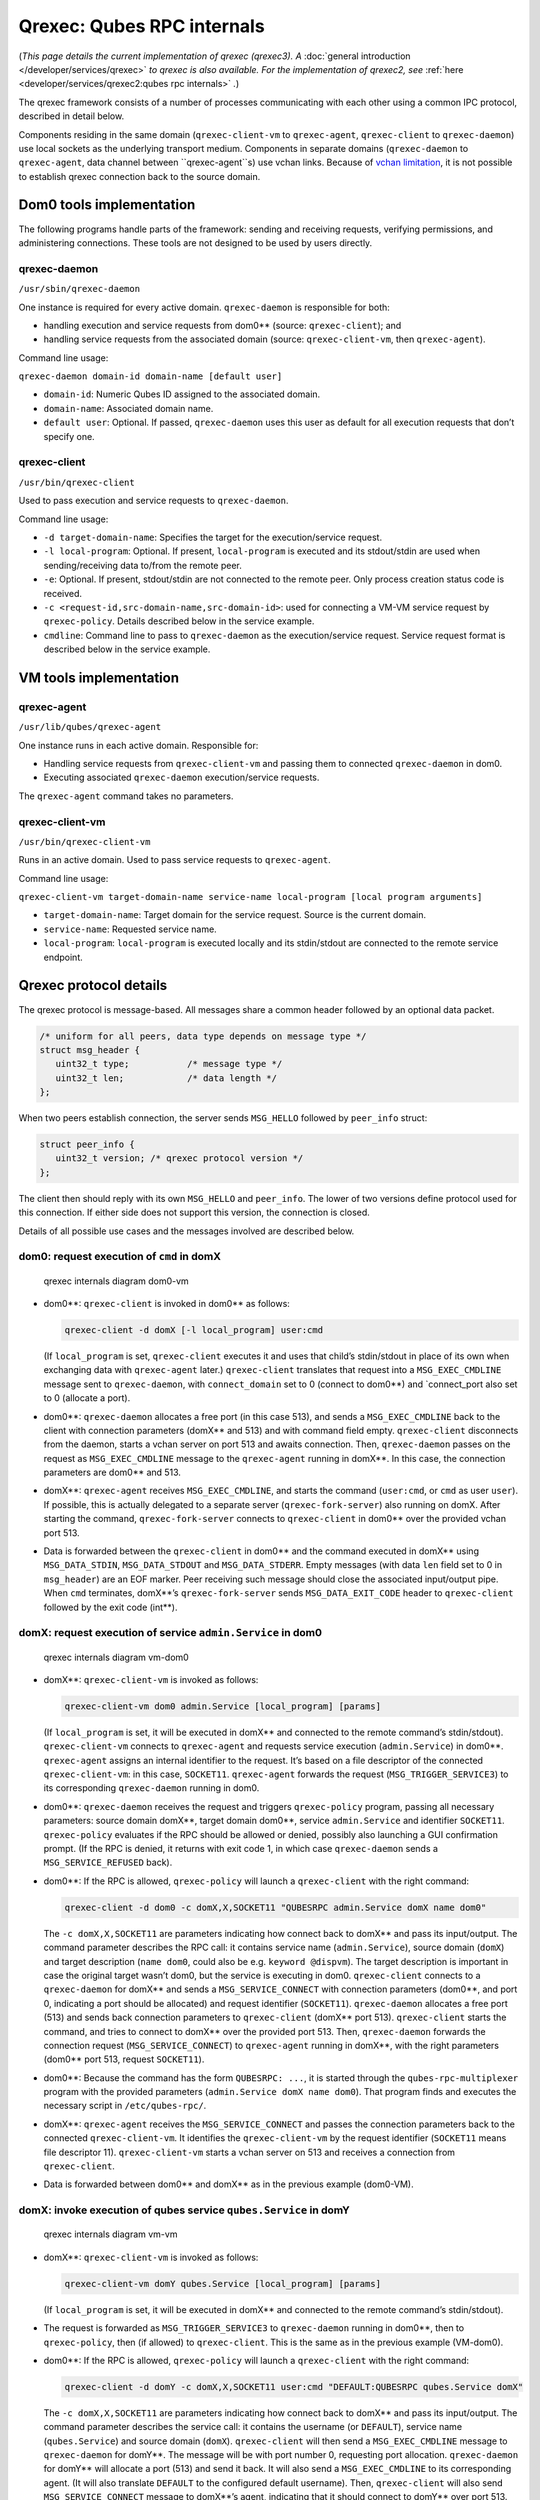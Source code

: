 ===========================
Qrexec: Qubes RPC internals
===========================


(*This page details the current implementation of qrexec (qrexec3). A*
:doc:`general introduction </developer/services/qrexec>` *to qrexec is also available. For the implementation of qrexec2, see*
:ref:`here <developer/services/qrexec2:qubes rpc internals>` *.*)

The qrexec framework consists of a number of processes communicating
with each other using a common IPC protocol, described in detail below.

Components residing in the same domain (``qrexec-client-vm`` to
``qrexec-agent``, ``qrexec-client`` to ``qrexec-daemon``) use local
sockets as the underlying transport medium. Components in separate
domains (``qrexec-daemon`` to ``qrexec-agent``, data channel between
``qrexec-agent``s) use vchan links. Because of `vchan limitation <https://github.com/qubesos/qubes-issues/issues/951>`__, it
is not possible to establish qrexec connection back to the source
domain.

Dom0 tools implementation
-------------------------


The following programs handle parts of the framework: sending and
receiving requests, verifying permissions, and administering
connections. These tools are not designed to be used by users directly.

qrexec-daemon
^^^^^^^^^^^^^


``/usr/sbin/qrexec-daemon``

One instance is required for every active domain. ``qrexec-daemon`` is
responsible for both:

- handling execution and service requests from dom0** (source:
  ``qrexec-client``); and

- handling service requests from the associated domain (source:
  ``qrexec-client-vm``, then ``qrexec-agent``).



Command line usage:

``qrexec-daemon domain-id domain-name [default user]``

- ``domain-id``: Numeric Qubes ID assigned to the associated domain.

- ``domain-name``: Associated domain name.

- ``default user``: Optional. If passed, ``qrexec-daemon`` uses this
  user as default for all execution requests that don’t specify one.



qrexec-client
^^^^^^^^^^^^^


``/usr/bin/qrexec-client``

Used to pass execution and service requests to ``qrexec-daemon``.

Command line usage:

- ``-d target-domain-name``: Specifies the target for the
  execution/service request.

- ``-l local-program``: Optional. If present, ``local-program`` is
  executed and its stdout/stdin are used when sending/receiving data
  to/from the remote peer.

- ``-e``: Optional. If present, stdout/stdin are not connected to the
  remote peer. Only process creation status code is received.

- ``-c <request-id,src-domain-name,src-domain-id>``: used for
  connecting a VM-VM service request by ``qrexec-policy``. Details
  described below in the service example.

- ``cmdline``: Command line to pass to ``qrexec-daemon`` as the
  execution/service request. Service request format is described below
  in the service example.



VM tools implementation
-----------------------


qrexec-agent
^^^^^^^^^^^^


``/usr/lib/qubes/qrexec-agent``

One instance runs in each active domain. Responsible for:

- Handling service requests from ``qrexec-client-vm`` and passing them
  to connected ``qrexec-daemon`` in dom0.

- Executing associated ``qrexec-daemon`` execution/service requests.



The ``qrexec-agent`` command takes no parameters.

qrexec-client-vm
^^^^^^^^^^^^^^^^


``/usr/bin/qrexec-client-vm``

Runs in an active domain. Used to pass service requests to
``qrexec-agent``.

Command line usage:

``qrexec-client-vm target-domain-name service-name local-program [local program arguments]``

- ``target-domain-name``: Target domain for the service request. Source
  is the current domain.

- ``service-name``: Requested service name.

- ``local-program``: ``local-program`` is executed locally and its
  stdin/stdout are connected to the remote service endpoint.



Qrexec protocol details
-----------------------


The qrexec protocol is message-based. All messages share a common header
followed by an optional data packet.

.. code:: c

      /* uniform for all peers, data type depends on message type */
      struct msg_header {
         uint32_t type;           /* message type */
         uint32_t len;            /* data length */
      };


When two peers establish connection, the server sends ``MSG_HELLO``
followed by ``peer_info`` struct:

.. code:: c

      struct peer_info {
         uint32_t version; /* qrexec protocol version */
      };


The client then should reply with its own ``MSG_HELLO`` and
``peer_info``. The lower of two versions define protocol used for this
connection. If either side does not support this version, the connection
is closed.

Details of all possible use cases and the messages involved are
described below.

dom0: request execution of ``cmd`` in domX
^^^^^^^^^^^^^^^^^^^^^^^^^^^^^^^^^^^^^^^^^^


.. figure:: /attachment/doc/qrexec-dom0-vm.png
   :alt: qrexec internals diagram dom0-vm

   qrexec internals diagram dom0-vm

- dom0**: ``qrexec-client`` is invoked in dom0** as follows:

  .. code:: bash

        qrexec-client -d domX [-l local_program] user:cmd


  (If ``local_program`` is set, ``qrexec-client`` executes it and uses
  that child’s stdin/stdout in place of its own when exchanging data
  with ``qrexec-agent`` later.)
  ``qrexec-client`` translates that request into a ``MSG_EXEC_CMDLINE``
  message sent to ``qrexec-daemon``, with ``connect_domain`` set to 0
  (connect to dom0**) and `connect_port also set to 0 (allocate a
  port).

- dom0**: ``qrexec-daemon`` allocates a free port (in this case 513),
  and sends a ``MSG_EXEC_CMDLINE`` back to the client with connection
  parameters (domX** and 513) and with command field empty.
  ``qrexec-client`` disconnects from the daemon, starts a vchan server
  on port 513 and awaits connection.
  Then, ``qrexec-daemon`` passes on the request as ``MSG_EXEC_CMDLINE``
  message to the ``qrexec-agent`` running in domX**. In this case,
  the connection parameters are dom0** and 513.

- domX**: ``qrexec-agent`` receives ``MSG_EXEC_CMDLINE``, and starts
  the command (``user:cmd``, or ``cmd`` as user ``user``). If possible,
  this is actually delegated to a separate server
  (``qrexec-fork-server``) also running on domX.
  After starting the command, ``qrexec-fork-server`` connects to
  ``qrexec-client`` in dom0** over the provided vchan port 513.

- Data is forwarded between the ``qrexec-client`` in dom0** and the
  command executed in domX** using ``MSG_DATA_STDIN``,
  ``MSG_DATA_STDOUT`` and ``MSG_DATA_STDERR``.
  Empty messages (with data ``len`` field set to 0 in ``msg_header``)
  are an EOF marker. Peer receiving such message should close the
  associated input/output pipe.
  When ``cmd`` terminates, domX**’s ``qrexec-fork-server`` sends
  ``MSG_DATA_EXIT_CODE`` header to ``qrexec-client`` followed by the
  exit code (int**).



domX: request execution of service ``admin.Service`` in dom0
^^^^^^^^^^^^^^^^^^^^^^^^^^^^^^^^^^^^^^^^^^^^^^^^^^^^^^^^^^^^


.. figure:: /attachment/doc/qrexec-vm-dom0.png
   :alt: qrexec internals diagram vm-dom0

   qrexec internals diagram vm-dom0

- domX**: ``qrexec-client-vm`` is invoked as follows:

  .. code:: bash

        qrexec-client-vm dom0 admin.Service [local_program] [params]


  (If ``local_program`` is set, it will be executed in domX** and
  connected to the remote command’s stdin/stdout).
  ``qrexec-client-vm`` connects to ``qrexec-agent`` and requests
  service execution (``admin.Service``) in dom0**.
  ``qrexec-agent`` assigns an internal identifier to the request. It’s
  based on a file descriptor of the connected ``qrexec-client-vm``: in
  this case, ``SOCKET11``.
  ``qrexec-agent`` forwards the request (``MSG_TRIGGER_SERVICE3``) to
  its corresponding ``qrexec-daemon`` running in dom0.

- dom0**: ``qrexec-daemon`` receives the request and triggers
  ``qrexec-policy`` program, passing all necessary parameters: source
  domain domX**, target domain dom0**, service ``admin.Service``
  and identifier ``SOCKET11``.
  ``qrexec-policy`` evaluates if the RPC should be allowed or denied,
  possibly also launching a GUI confirmation prompt.
  (If the RPC is denied, it returns with exit code 1, in which case
  ``qrexec-daemon`` sends a ``MSG_SERVICE_REFUSED`` back).

- dom0**: If the RPC is allowed, ``qrexec-policy`` will launch a
  ``qrexec-client`` with the right command:

  .. code:: bash

        qrexec-client -d dom0 -c domX,X,SOCKET11 "QUBESRPC admin.Service domX name dom0"


  The ``-c domX,X,SOCKET11`` are parameters indicating how connect back
  to domX** and pass its input/output.
  The command parameter describes the RPC call: it contains service
  name (``admin.Service``), source domain (``domX``) and target
  description (``name dom0``, could also be e.g. ``keyword @dispvm``).
  The target description is important in case the original target
  wasn’t dom0, but the service is executing in dom0.
  ``qrexec-client`` connects to a ``qrexec-daemon`` for domX** and
  sends a ``MSG_SERVICE_CONNECT`` with connection parameters (dom0**,
  and port 0, indicating a port should be allocated) and request
  identifier (``SOCKET11``).
  ``qrexec-daemon`` allocates a free port (513) and sends back
  connection parameters to ``qrexec-client`` (domX** port 513).
  ``qrexec-client`` starts the command, and tries to connect to
  domX** over the provided port 513.
  Then, ``qrexec-daemon`` forwards the connection request
  (``MSG_SERVICE_CONNECT``) to ``qrexec-agent`` running in domX**,
  with the right parameters (dom0** port 513, request ``SOCKET11``).

- dom0**: Because the command has the form ``QUBESRPC: ...``, it is
  started through the ``qubes-rpc-multiplexer`` program with the
  provided parameters (``admin.Service domX name dom0``). That program
  finds and executes the necessary script in ``/etc/qubes-rpc/``.

- domX**: ``qrexec-agent`` receives the ``MSG_SERVICE_CONNECT`` and
  passes the connection parameters back to the connected
  ``qrexec-client-vm``. It identifies the ``qrexec-client-vm`` by the
  request identifier (``SOCKET11`` means file descriptor 11).
  ``qrexec-client-vm`` starts a vchan server on 513 and receives a
  connection from ``qrexec-client``.

- Data is forwarded between dom0** and domX** as in the previous
  example (dom0-VM).



domX: invoke execution of qubes service ``qubes.Service`` in domY
^^^^^^^^^^^^^^^^^^^^^^^^^^^^^^^^^^^^^^^^^^^^^^^^^^^^^^^^^^^^^^^^^


.. figure:: /attachment/doc/qrexec-vm-vm.png
   :alt: qrexec internals diagram vm-vm

   qrexec internals diagram vm-vm

- domX**: ``qrexec-client-vm`` is invoked as follows:

  .. code:: bash

        qrexec-client-vm domY qubes.Service [local_program] [params]


  (If ``local_program`` is set, it will be executed in domX** and
  connected to the remote command’s stdin/stdout).

- The request is forwarded as ``MSG_TRIGGER_SERVICE3`` to
  ``qrexec-daemon`` running in dom0**, then to ``qrexec-policy``,
  then (if allowed) to ``qrexec-client``.
  This is the same as in the previous example (VM-dom0).

- dom0**: If the RPC is allowed, ``qrexec-policy`` will launch a
  ``qrexec-client`` with the right command:

  .. code:: bash

        qrexec-client -d domY -c domX,X,SOCKET11 user:cmd "DEFAULT:QUBESRPC qubes.Service domX"


  The ``-c domX,X,SOCKET11`` are parameters indicating how connect back
  to domX** and pass its input/output.
  The command parameter describes the service call: it contains the
  username (or ``DEFAULT``), service name (``qubes.Service``) and
  source domain (``domX``).
  ``qrexec-client`` will then send a ``MSG_EXEC_CMDLINE`` message to
  ``qrexec-daemon`` for domY**. The message will be with port number
  0, requesting port allocation.
  ``qrexec-daemon`` for domY** will allocate a port (513) and send it
  back. It will also send a ``MSG_EXEC_CMDLINE`` to its corresponding
  agent. (It will also translate ``DEFAULT`` to the configured default
  username).
  Then, ``qrexec-client`` will also send ``MSG_SERVICE_CONNECT``
  message to domX**’s agent, indicating that it should connect to
  domY** over port 513.
  Having notified both domains about a connection, ``qrexec-client``
  now exits.

- domX**: ``qrexec-agent`` receives a ``MSG_SERVICE_CONNECT`` with
  connection parameters (domY** port 513) and request identifier
  (``SOCKET11``). It sends the connection parameters back to the right
  ``qrexec-client-vm``.
  ``qrexec-client-vm`` starts a vchan server on port 513. note that
  this is different than in the other examples: ``MSG_SERVICE_CONNECT``
  means you should start a server, ``MSG_EXEC_CMDLINE`` means you
  should start a client.

- domY**: ``qrexec-agent`` receives a ``MSG_EXEC_CMDLINE`` with the
  command to execute (``user:QUBESRPC...``) and connection parameters
  (domX** port 513).
  It forwards the request to ``qrexec-fork-server``, which handles the
  command and connects to domX** over the provided port.
  Because the command is of the form ``QUBESRPC ...``,
  ``qrexec-fork-server`` starts it using ``qubes-rpc-multiplexer``
  program, which finds and executes the necessary script in
  ``/etc/qubes-rpc/``.

- After that, the data is passed between domX** and domY** as in
  the previous examples (dom0-VM, VM-dom0).



``qrexec-policy`` implementation
--------------------------------


``qrexec-policy`` is a mechanism for evaluating whether an RPC call
should be allowed. For introduction, see :ref:`Qubes RPC administration <developer/services/qrexec:qubes rpc administration>`.

``qrexec-policy-daemon``
^^^^^^^^^^^^^^^^^^^^^^^^


This is a service running in dom0. It is called by ``qrexec-daemon`` and
is responsible for evaluating the request and possibly launching an
action.

The daemon listens on a socket (``/var/run/qubes/policy.sock``). It
accepts requests in the format described in
`qrexec-policy-daemon.rst <https://github.com/QubesOS/qubes-core-qrexec/blob/master/doc/qrexec-policy-daemon.rst>`__
and replies with ``result=allow/deny``.

A standalone version is called ``qrexec-policy-exec`` and is available
as a fallback.

``qrexec-policy-agent``
^^^^^^^^^^^^^^^^^^^^^^^


This is a service running in the GuiVM. It is called by
``qrexec-policy-daemon`` in order to display prompts and notifications
to the user.

It is a :doc:`socket-based Qubes RPC service </developer/services/qrexec-socket-services>`. Requests are in JSON format,
and response is simple ASCII.

There are two endpoints:

- ``policy.Ask`` - ask the user about whether to execute a given action

- ``policy.Notify`` - notify the user about an action.



See
`qrexec-policy-agent.rst <https://github.com/QubesOS/qubes-core-qrexec/blob/master/Documentation/qrexec-policy-agent.rst>`__
for protocol details.
